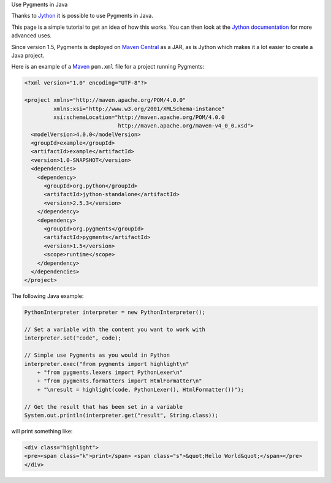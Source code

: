 
Use Pygments in Java


Thanks to `Jython <http://www.jython.org>`_ it is possible to use Pygments in
Java.

This page is a simple tutorial to get an idea of how this works. You can
then look at the `Jython documentation <http://www.jython.org/docs/>`_ for more
advanced uses.

Since version 1.5, Pygments is deployed on `Maven Central
<http://repo1.maven.org/maven2/org/pygments/pygments/>`_ as a JAR, as is Jython
which makes it a lot easier to create a Java project.

Here is an example of a `Maven <http://www.maven.org>`_ ``pom.xml`` file for a
project running Pygments:

.. sourcecode:: xml

    <?xml version="1.0" encoding="UTF-8"?>

    <project xmlns="http://maven.apache.org/POM/4.0.0"
             xmlns:xsi="http://www.w3.org/2001/XMLSchema-instance"
             xsi:schemaLocation="http://maven.apache.org/POM/4.0.0
                                 http://maven.apache.org/maven-v4_0_0.xsd">
      <modelVersion>4.0.0</modelVersion>
      <groupId>example</groupId>
      <artifactId>example</artifactId>
      <version>1.0-SNAPSHOT</version>
      <dependencies>
        <dependency>
          <groupId>org.python</groupId>
          <artifactId>jython-standalone</artifactId>
          <version>2.5.3</version>
        </dependency>
        <dependency>
          <groupId>org.pygments</groupId>
          <artifactId>pygments</artifactId>
          <version>1.5</version>
          <scope>runtime</scope>
        </dependency>
      </dependencies>
    </project>

The following Java example:

.. sourcecode:: java

    PythonInterpreter interpreter = new PythonInterpreter();

    // Set a variable with the content you want to work with
    interpreter.set("code", code);

    // Simple use Pygments as you would in Python
    interpreter.exec("from pygments import highlight\n"
        + "from pygments.lexers import PythonLexer\n"
        + "from pygments.formatters import HtmlFormatter\n"
        + "\nresult = highlight(code, PythonLexer(), HtmlFormatter())");

    // Get the result that has been set in a variable
    System.out.println(interpreter.get("result", String.class));

will print something like:

.. sourcecode:: html

    <div class="highlight">
    <pre><span class="k">print</span> <span class="s">&quot;Hello World&quot;</span></pre>
    </div>
